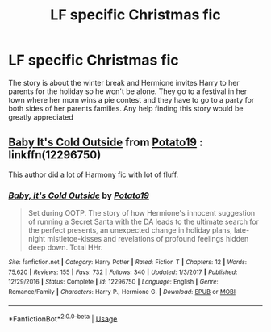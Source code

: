 #+TITLE: LF specific Christmas fic

* LF specific Christmas fic
:PROPERTIES:
:Author: Twistedfun88
:Score: 2
:DateUnix: 1553026782.0
:DateShort: 2019-Mar-19
:FlairText: Request
:END:
The story is about the winter break and Hermione invites Harry to her parents for the holiday so he won't be alone. They go to a festival in her town where her mom wins a pie contest and they have to go to a party for both sides of her parents families. Any help finding this story would be greatly appreciated


** [[https://www.fanfiction.net/s/12296750/11/Baby-It-s-Cold-Outside][Baby It's Cold Outside]] from [[https://www.fanfiction.net/u/5594536/Potato19][Potato19]] : linkffn(12296750)

This author did a lot of Harmony fic with lot of fluff.
:PROPERTIES:
:Author: MoleOfWar
:Score: 2
:DateUnix: 1553028235.0
:DateShort: 2019-Mar-20
:END:

*** [[https://www.fanfiction.net/s/12296750/1/][*/Baby, It's Cold Outside/*]] by [[https://www.fanfiction.net/u/5594536/Potato19][/Potato19/]]

#+begin_quote
  Set during OOTP. The story of how Hermione's innocent suggestion of running a Secret Santa with the DA leads to the ultimate search for the perfect presents, an unexpected change in holiday plans, late-night mistletoe-kisses and revelations of profound feelings hidden deep down. Total HHr.
#+end_quote

^{/Site/:} ^{fanfiction.net} ^{*|*} ^{/Category/:} ^{Harry} ^{Potter} ^{*|*} ^{/Rated/:} ^{Fiction} ^{T} ^{*|*} ^{/Chapters/:} ^{12} ^{*|*} ^{/Words/:} ^{75,620} ^{*|*} ^{/Reviews/:} ^{155} ^{*|*} ^{/Favs/:} ^{732} ^{*|*} ^{/Follows/:} ^{340} ^{*|*} ^{/Updated/:} ^{1/3/2017} ^{*|*} ^{/Published/:} ^{12/29/2016} ^{*|*} ^{/Status/:} ^{Complete} ^{*|*} ^{/id/:} ^{12296750} ^{*|*} ^{/Language/:} ^{English} ^{*|*} ^{/Genre/:} ^{Romance/Family} ^{*|*} ^{/Characters/:} ^{Harry} ^{P.,} ^{Hermione} ^{G.} ^{*|*} ^{/Download/:} ^{[[http://www.ff2ebook.com/old/ffn-bot/index.php?id=12296750&source=ff&filetype=epub][EPUB]]} ^{or} ^{[[http://www.ff2ebook.com/old/ffn-bot/index.php?id=12296750&source=ff&filetype=mobi][MOBI]]}

--------------

*FanfictionBot*^{2.0.0-beta} | [[https://github.com/tusing/reddit-ffn-bot/wiki/Usage][Usage]]
:PROPERTIES:
:Author: FanfictionBot
:Score: 1
:DateUnix: 1553028249.0
:DateShort: 2019-Mar-20
:END:

